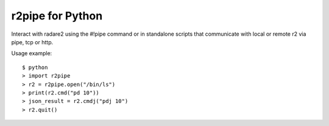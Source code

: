 r2pipe for Python
=================

Interact with radare2 using the #!pipe command or in standalone scripts
that communicate with local or remote r2 via pipe, tcp or http.

Usage example::

    $ python
    > import r2pipe
    > r2 = r2pipe.open("/bin/ls")
    > print(r2.cmd("pd 10"))
    > json_result = r2.cmdj("pdj 10")
    > r2.quit()
